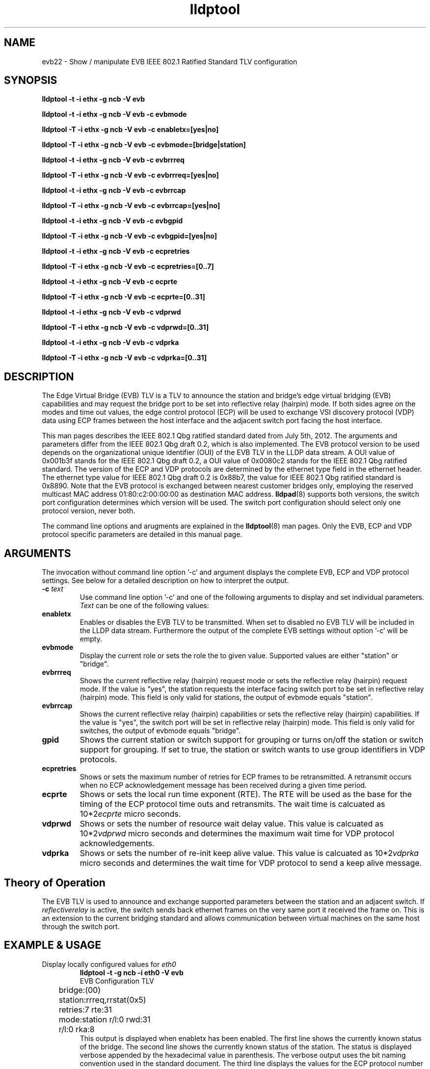 .TH lldptool 8 "February 2013" "open-lldp" "Linux"
.SH NAME
evb22 \- Show / manipulate EVB IEEE 802.1 Ratified Standard TLV configuration
.SH SYNOPSIS
.B lldptool -t -i ethx -g ncb -V evb
.sp
.B lldptool -t -i ethx -g ncb -V evb -c evbmode
.sp
.B lldptool -T -i ethx -g ncb -V evb -c enabletx=[yes|no]
.sp
.B lldptool -T -i ethx -g ncb -V evb -c evbmode=[bridge|station]
.sp
.B lldptool -t -i ethx -g ncb -V evb -c evbrrreq
.sp
.B lldptool -T -i ethx -g ncb -V evb -c evbrrreq=[yes|no]
.sp
.B lldptool -t -i ethx -g ncb -V evb -c evbrrcap
.sp
.B lldptool -T -i ethx -g ncb -V evb -c evbrrcap=[yes|no]
.sp
.B lldptool -t -i ethx -g ncb -V evb -c evbgpid
.sp
.B lldptool -T -i ethx -g ncb -V evb -c evbgpid=[yes|no]
.sp
.B lldptool -t -i ethx -g ncb -V evb -c ecpretries
.sp
.B lldptool -T -i ethx -g ncb -V evb -c ecpretries=[0..7]
.sp
.B lldptool -t -i ethx -g ncb -V evb -c ecprte
.sp
.B lldptool -T -i ethx -g ncb -V evb -c ecprte=[0..31]
.sp
.B lldptool -t -i ethx -g ncb -V evb -c vdprwd
.sp
.B lldptool -T -i ethx -g ncb -V evb -c vdprwd=[0..31]
.sp
.B lldptool -t -i ethx -g ncb -V evb -c vdprka
.sp
.B lldptool -T -i ethx -g ncb -V evb -c vdprka=[0..31]
.SH DESCRIPTION
The Edge Virtual Bridge (EVB) TLV is a TLV to
announce the station and bridge's edge virtual
bridging (EVB) capabilities and 
may request the bridge port to be
set into reflective relay (hairpin) mode.
If both sides agree on the modes and time out values, 
the edge control protocol (ECP) will be used
to exchange VSI discovery protocol (VDP) data
using ECP frames between the host interface
and the adjacent switch port facing the host
interface.

This man pages describes the IEEE 802.1 Qbg ratified standard
dated from July 5th, 2012.
The arguments and parameters differ from the 
IEEE 802.1 Qbg draft 0.2, which is also implemented.
The EVB protocol version to be used
depends on the organizational unique identifier
(OUI) of the EVB TLV in the LLDP
data stream.
A OUI value of 0x001b3f stands for the IEEE 802.1 Qbg draft 0.2,
a OUI value of 0x0080c2 stands for the IEEE 802.1 Qbg ratified standard.
The version of the ECP and VDP protocols are
determined by the
ethernet type field in the ethernet header.
The ethernet type value for IEEE 802.1 Qbg draft 0.2
is 0x88b7, the value for IEEE 802.1 Qbg ratified standard
is 0x8890.
Note that the EVB protocol is exchanged between
nearest customer bridges only, employing the
reserved multicast MAC address 01:80:c2:00:00:00
as destination MAC address.
.BR lldpad (8)
supports both versions, the switch port configuration
determines which version will be used.
The switch port configuration should select only one
protocol version, never both.
.sp 1 
The command line options and arugments are explained in the 
.BR lldptool (8)
man pages. 
Only the EVB, ECP and VDP protocol specific parameters are 
detailed in this manual page.
.SH ARGUMENTS
The invocation without command line option '-c' and
argument displays the
complete EVB, ECP and VDP protocol settings.
See below for a detailed description 
on how to interpret the output.
.TP
\fB\-c\fP \fItext\fP
Use command line option '-c' and one of the
following arguments to display and
set individual parameters.
.I Text
can be one of the following values:
.TP
.B enabletx
Enables or disables the EVB TLV to be transmitted.
When set to disabled no EVB TLV will be included
in the LLDP data stream.
Furthermore the output of the complete EVB settings without
option '-c' will be empty.
.TP
.B evbmode
Display the current role or sets the role the to given value.
Supported values are either 
"station"
or "bridge".
.TP
.B evbrrreq
Shows the current reflective relay (hairpin) request mode or
sets the reflective relay (hairpin) request mode.
If the value is "yes", the station requests the
interface facing switch port to be set in
reflective relay (hairpin) mode.
This field is only valid for stations, 
the output of evbmode equals "station".
.TP
.B evbrrcap
Shows the current reflective relay (hairpin) capabilities or
sets the reflective relay (hairpin) capabilities.
If the value is "yes",
the switch port will be set in
reflective relay (hairpin) mode.
This field is only valid for switches,
the output of evbmode equals "bridge".
.TP
.B gpid
Shows the current station or switch support for grouping
or turns on/off the station or switch support for grouping.
If set to true, the station or switch wants to 
use group identifiers in VDP protocols.
.TP
.B ecpretries
Shows or sets the maximum number of retries for
ECP frames to be retransmitted. 
A retransmit occurs when no ECP acknowledgement
message has been received during a given time period.
.TP
.B ecprte
Shows or sets the local run time exponent (RTE).
The RTE will be used as the
base for the timing of the ECP protocol time outs and
retransmits.
The wait time is calcuated as 10*2\u\fIecprte\fP\d micro seconds.
.TP
.B vdprwd
Shows or sets the number of resource wait delay value.
This value is calcuated as 10*2\u\fIvdprwd\fP\d micro seconds
and determines the
maximum  wait time for VDP protocol acknowledgements.
.TP
.B vdprka
Shows or sets the number of re-init keep alive value.
This value is calcuated as 10*2\u\fIvdprka\fP\d micro seconds
and determines the wait time for VDP protocol 
to send a keep alive message.
.SH Theory of Operation
The EVB TLV is used to announce and exchange supported parameters between
the station and an adjacent switch.
If
.I reflectiverelay
is active, the switch sends back
ethernet frames on the very same port it received the frame on.
This is an extension to the current bridging standard and
allows communication between virtual machines on the
same host through the switch port.
.SH EXAMPLE & USAGE
.TP
Display locally configured values for \fIeth0\fR
.B lldptool -t -g ncb -i eth0 -V evb
.DS
.nf
EVB Configuration TLV
	bridge:(00)
	station:rrreq,rrstat(0x5)
	retries:7 rte:31
	mode:station r/l:0 rwd:31
	r/l:0 rka:8
.fi
.DE
This output is displayed when enabletx has been enabled.
The first line shows the currently known status
of the bridge.
The second line shows the currently known status
of the station.
The status is displayed verbose appended by the
hexadecimal value in parenthesis.
The verbose output uses the bit naming convention
used in the standard document.
The third line displays the values for the
ECP protocol number of retransmits (retries)
and the retransmit timeout exponent.
The forth line shows the current mode of
operation, either bridge or station, 
the resource wait delay value (rwd) and
an indication if the local (0) or remote (1)
rwd value is used.
The fifth line displays the value of the
re-init keep alive counter (rka) and 
an indication if the local (0) or remote (1)
rka value is used.
.TP
Display the currently requested forwarding mode for \fIeth0\fR
.B lldptool -t -g ncb -i eth0 -V evb -c evbrrreq
.TP
Display the locally configured value for RTE
.B lldptool -t -g ncb -i eth0 -V evb -c evbrte
.TP
Set the value for RTE to its maximum value
.B lldptool -T -g ncb -i eth0 -V evb -c rte=7
.TP
Set the value for enabletx to yes to transmit EVB TLV
to the switch.
.B lldptool -T -g ncb -i eth0 -V evb -c enabletx=yes
.SH NOTES
Currently the code in lldpad reflects 
IEEE 802.1 Qbg draft 0.2 of the upcoming standard.
Wireshark support for IEEE 802.1 Qbg
ratified standard TLVs is currently missing.
Support for the IEEE 802.1 Qbg ratified standard protocols ECP and VDP
is currently under development and not fully functional.
.SH SEE ALSO
.BR lldptool-vdp (8),
.BR lldptool (8),
.BR lldpad (8)
.br
IEEE 802.1Qbg (http://www.ieee802.org/1/pages/802.1bg.html)
.SH AUTHOR
Thomas Richter
